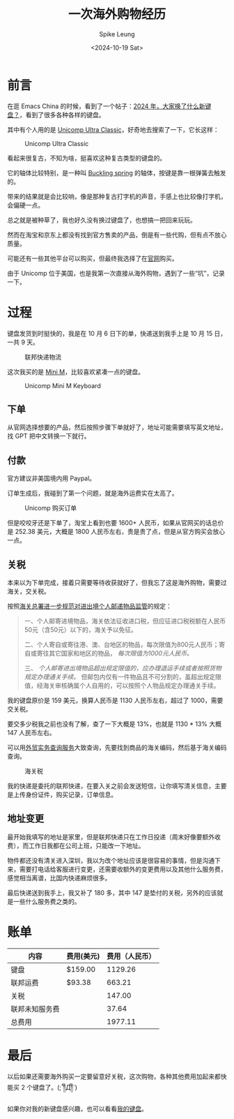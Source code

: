 #+title: 一次海外购物经历
#+INDEX: 一次海外购物经历
#+date: <2024-10-19 Sat>
#+lastmod: <2024-10-19 Sat 11:06>
#+author: Spike Leung
#+email: l-yanlei@hotmail.com
#+description: ""
#+tags: blog

* 前言

在逛 Emacs China 的时候，看到了一个帖子：[[https://emacs-china.org/t/topic/28022][2024 年，大家换了什么新键盘？]]，看到了很多各种各样的键盘。

其中有个人用的是 [[https://www.pckeyboard.com/page/category/UltraClassic][Unicomp Ultra Classic]]，好奇地去搜索了一下，它长这样：

#+ATTR_HTML: :alt Unicomp Ultra Classic Keyboard
#+CAPTION: Unicomp Ultra Classic
[[file:images/an-overseas-shopping-adventure/unicomp-ultra-classic-keyboard.jpg]]

看起来很复古，不知为啥，挺喜欢这种复古类型的键盘的。

它的轴体比较特别，是一种叫 [[https://www.wikiwand.com/en/articles/Buckling_spring][Buckling spring]] 的轴体，按键是靠一根弹簧去触发的。

带来的结果就是会比较响，像是那种复古打字机的声音，手感上也比较像打字机，会偏硬一点。

总之就是被种草了，我也好久没有换过键盘了，也想搞一把回来玩玩。

然而在淘宝和京东上都没有找到官方售卖的产品，倒是有一些代购，但有点不放心质量。

可能还有一些其他平台可以购买，但最终我选择了在[[https://www.pckeyboard.com/page/SFNT][官网]]购买。

由于 Unicomp 位于美国，也是我第一次直接从海外购物，遇到了一些“坑”，记录一下。

* 过程

键盘发货到时挺快的，我是在 10 月 6 日下的单，快递送到我手上是 10 月 15 日，一共 9 天。

#+ATTR_HTML: :alt fedex track
#+CAPTION: 联邦快递物流
[[file:images/an-overseas-shopping-adventure/fedex.png]]

这次我买的是 [[https://www.pckeyboard.com/page/product/MINI_M][Mini M]]，比较喜欢紧凑一点的键盘。

#+ATTR_HTML: :alt Unicomp Mini M Keyboard
#+CAPTION: Unicomp Mini M Keyboard
[[file:images/an-overseas-shopping-adventure/unicomp-mini-m.jpg]]

** 下单

从官网选择想要的产品，然后按照步骤下单就好了，地址可能需要填写英文地址，找 GPT 把中文转换一下就行。

** 付款

官方建议非美国境内用 Paypal。

订单生成后，我碰到了第一个问题，就是海外运费实在太高了。

#+ATTR_HTML: :alt Unicomp Ultra Classic Keyboard Order
#+CAPTION: Unicomp 购买订单
[[file:images/an-overseas-shopping-adventure/order.png]]

但是咬咬牙还是下单了，淘宝上看到也要 1600+ 人民币，如果从官网买的话总价是 252.38 美元，大概是 1800 人民币左右，贵是贵了点，但是从官方购买会放心一点。

** 关税

本来以为下单完成，接着只需要等待收获就好了，但我忘了这是海外购物，需要过海关，交关税。

按照[[https://www.gov.cn/gzdt/2010-07/05/content_1645859.htm][海关总署进一步规范对进出境个人邮递物品监管]]的规定：

#+begin_quote
 一、个人邮寄进境物品，海关依法征收进口税，但应征进口税税额在人民币50元（含50元）以下的，海关予以免征。

 二、个人寄自或寄往港、澳、台地区的物品，每次限值为800元人民币；寄自或寄往其它国家和地区的物品， /每次限值为1000元人民币。/

 三、 /个人邮寄进出境物品超出规定限值的，应办理退运手续或者按照货物规定办理通关手续。/ 但邮包内仅有一件物品且不可分割的，虽超出规定限值，经海关审核确属个人自用的，可以按照个人物品规定办理通关手续。
#+end_quote

我的键盘原价是 159 美元，换算人民币是 1130 人民币左右，超过了 1000，需要交关税。

要交多少税我之前也没有了解，查了一下大概是 13%，也就是 1130 * 13% 大概 147 人民币左右。

可以用[[https://wmsw.mofcom.gov.cn/wmsw/][外贸实务查询服务]]大致查询，先要找到商品的海关编码，然后基于海关编码查询。

#+ATTR_HTML: :alt The customs duty for keyboards in China
#+CAPTION: 海关税
[[file:images/an-overseas-shopping-adventure/tax.png]]

我的快递是委托的联邦快递，在要入关之前会发送短信，让你填写清关信息，主要是上传身份证件，购买记录，订单信息。

** 地址变更

最开始我填写的地址是家里，但是联邦快递只在工作日投递（周末好像要额外收费），而工作日我都在公司上班，只能改一下地址。

物件都还没有清关进入深圳，我以为改个地址应该是很容易的事情，但是沟通下来，需要打电话给客服进行变更，还需要收额外的变更费用以及其他什么服务费，感觉相当离谱，比国内快递麻烦很多。

最后快递送到我手上，我又补了 180 多，其中 147 是垫付的关税，另外的应该就是一些什么服务费之类的。


* 账单

| 内容          | 费用(美元) | 费用（人民币） |
|--------------+-----------+--------------|
| 键盘          | $159.00   |      1129.26 |
| 联邦运费      | $93.38    |       663.21 |
| 关税          |           |       147.00 |
| 联邦未知服务费 |           |        37.64 |
|--------------+-----------+--------------|
| 总费用        |           |      1977.11 |
#+TBLFM: @>$3=vsum(@2$3..@5$3)


* 最后

以后如果还需要海外购买一定要留意好关税，这次购物，各种其他费用加起来都快能买 2 个键盘了。(;´༎ຶД༎ຶ`)

如果你对我的新键盘感兴趣，也可以看看[[https://taxodium.ink/keyboards.html][我的键盘]]。
